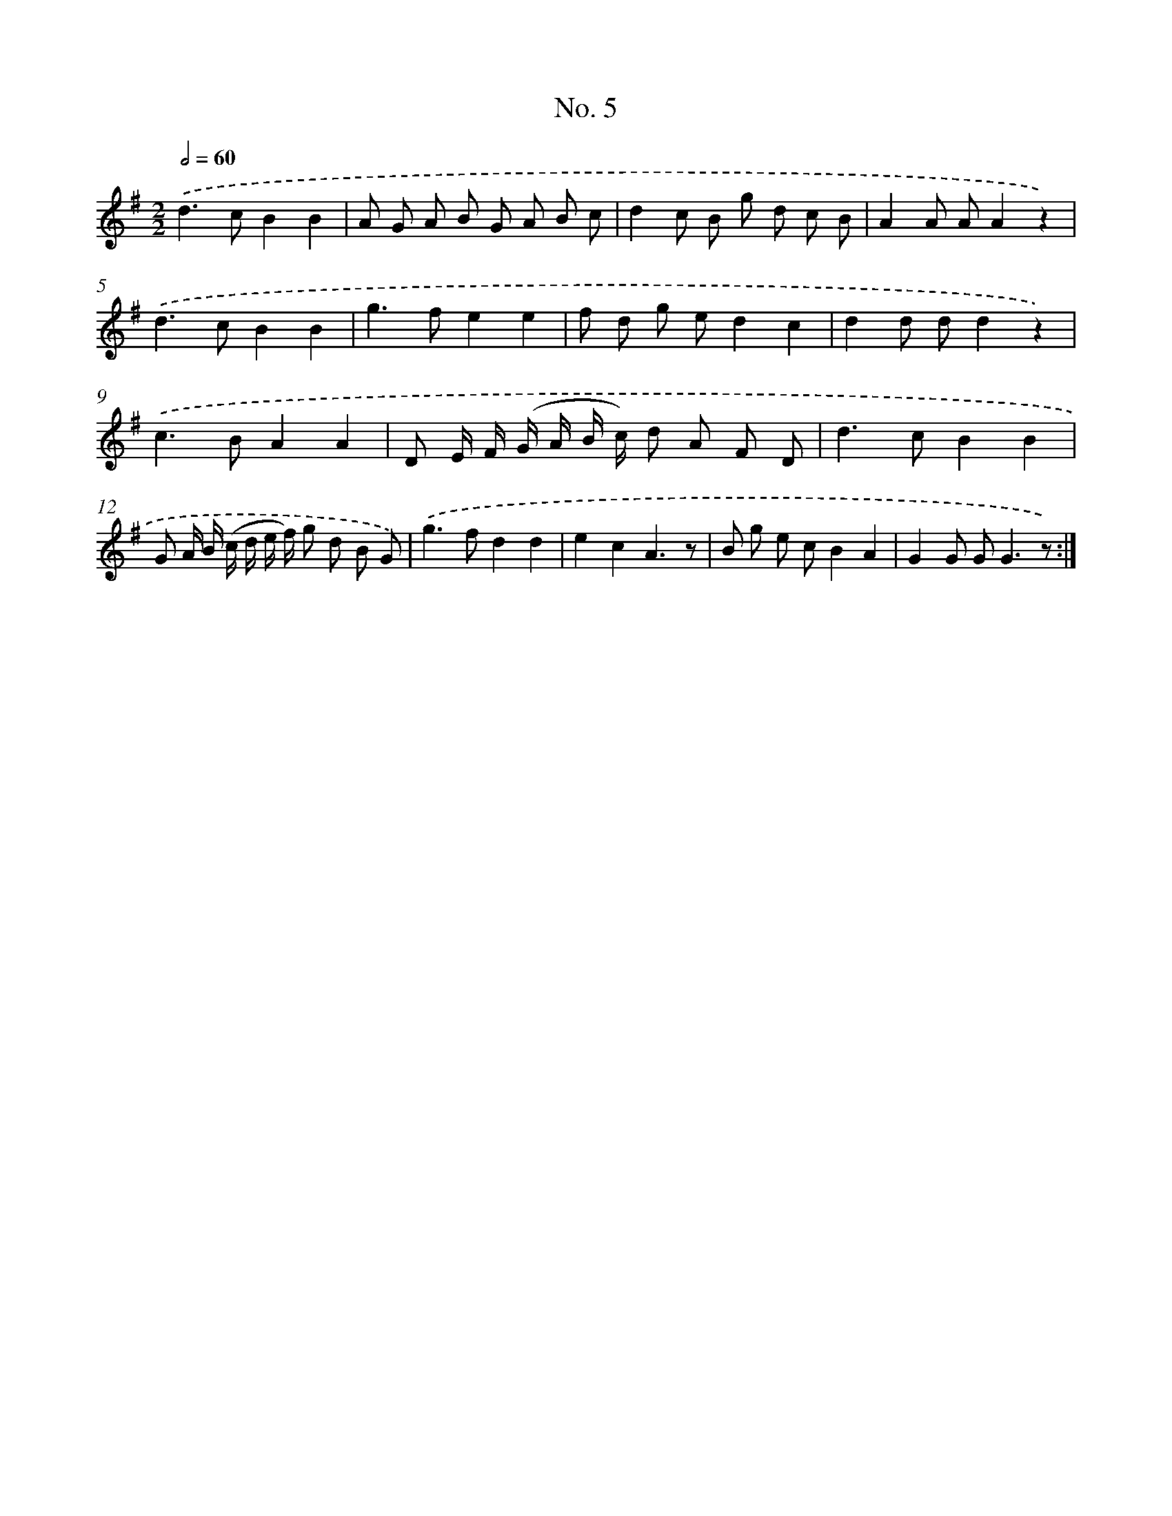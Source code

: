 X: 12505
T: No. 5
%%abc-version 2.0
%%abcx-abcm2ps-target-version 5.9.1 (29 Sep 2008)
%%abc-creator hum2abc beta
%%abcx-conversion-date 2018/11/01 14:37:25
%%humdrum-veritas 2518815302
%%humdrum-veritas-data 1997714870
%%continueall 1
%%barnumbers 0
L: 1/8
M: 2/2
Q: 1/2=60
K: G clef=treble
.('d2>c2B2B2 |
A G A B G A B c |
d2c B g d c B |
A2A AA2z2) |
.('d2>c2B2B2 |
g2>f2e2e2 |
f d g ed2c2 |
d2d dd2z2) |
.('c2>B2A2A2 |
D E/ F/ (G/ A/ B/ c/) d A F D |
d2>c2B2B2 |
G A/ B/ (c/ d/ e/ f/) g d B G) |
.('g2>f2d2d2 |
e2c2A3z |
B g e cB2A2 |
G2G G2<G2z) :|]
